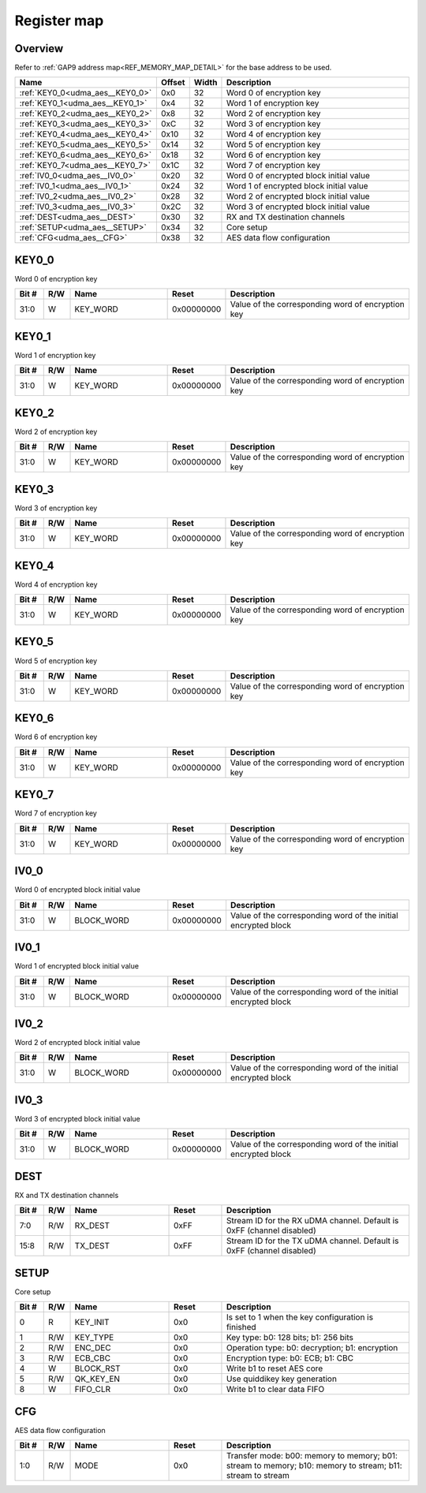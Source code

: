 .. 
   Input file: fe/ips/udma/udma_aes/README.md

Register map
^^^^^^^^^^^^


Overview
""""""""


Refer to :ref:`GAP9 address map<REF_MEMORY_MAP_DETAIL>` for the base address to be used.

.. table:: 
    :align: center
    :widths: 40 12 12 90

    +-------------------------------+------+-----+---------------------------------------+
    |             Name              |Offset|Width|              Description              |
    +===============================+======+=====+=======================================+
    |:ref:`KEY0_0<udma_aes__KEY0_0>`|0x0   |   32|Word 0 of encryption key               |
    +-------------------------------+------+-----+---------------------------------------+
    |:ref:`KEY0_1<udma_aes__KEY0_1>`|0x4   |   32|Word 1 of encryption key               |
    +-------------------------------+------+-----+---------------------------------------+
    |:ref:`KEY0_2<udma_aes__KEY0_2>`|0x8   |   32|Word 2 of encryption key               |
    +-------------------------------+------+-----+---------------------------------------+
    |:ref:`KEY0_3<udma_aes__KEY0_3>`|0xC   |   32|Word 3 of encryption key               |
    +-------------------------------+------+-----+---------------------------------------+
    |:ref:`KEY0_4<udma_aes__KEY0_4>`|0x10  |   32|Word 4 of encryption key               |
    +-------------------------------+------+-----+---------------------------------------+
    |:ref:`KEY0_5<udma_aes__KEY0_5>`|0x14  |   32|Word 5 of encryption key               |
    +-------------------------------+------+-----+---------------------------------------+
    |:ref:`KEY0_6<udma_aes__KEY0_6>`|0x18  |   32|Word 6 of encryption key               |
    +-------------------------------+------+-----+---------------------------------------+
    |:ref:`KEY0_7<udma_aes__KEY0_7>`|0x1C  |   32|Word 7 of encryption key               |
    +-------------------------------+------+-----+---------------------------------------+
    |:ref:`IV0_0<udma_aes__IV0_0>`  |0x20  |   32|Word 0 of encrypted block initial value|
    +-------------------------------+------+-----+---------------------------------------+
    |:ref:`IV0_1<udma_aes__IV0_1>`  |0x24  |   32|Word 1 of encrypted block initial value|
    +-------------------------------+------+-----+---------------------------------------+
    |:ref:`IV0_2<udma_aes__IV0_2>`  |0x28  |   32|Word 2 of encrypted block initial value|
    +-------------------------------+------+-----+---------------------------------------+
    |:ref:`IV0_3<udma_aes__IV0_3>`  |0x2C  |   32|Word 3 of encrypted block initial value|
    +-------------------------------+------+-----+---------------------------------------+
    |:ref:`DEST<udma_aes__DEST>`    |0x30  |   32|RX and TX destination channels         |
    +-------------------------------+------+-----+---------------------------------------+
    |:ref:`SETUP<udma_aes__SETUP>`  |0x34  |   32|Core setup                             |
    +-------------------------------+------+-----+---------------------------------------+
    |:ref:`CFG<udma_aes__CFG>`      |0x38  |   32|AES data flow configuration            |
    +-------------------------------+------+-----+---------------------------------------+

.. _udma_aes__KEY0_0:

KEY0_0
""""""

Word 0 of encryption key

.. table:: 
    :align: center
    :widths: 13 12 45 24 85

    +-----+---+--------+----------+-------------------------------------------------+
    |Bit #|R/W|  Name  |  Reset   |                   Description                   |
    +=====+===+========+==========+=================================================+
    |31:0 |W  |KEY_WORD|0x00000000|Value of the corresponding word of encryption key|
    +-----+---+--------+----------+-------------------------------------------------+

.. _udma_aes__KEY0_1:

KEY0_1
""""""

Word 1 of encryption key

.. table:: 
    :align: center
    :widths: 13 12 45 24 85

    +-----+---+--------+----------+-------------------------------------------------+
    |Bit #|R/W|  Name  |  Reset   |                   Description                   |
    +=====+===+========+==========+=================================================+
    |31:0 |W  |KEY_WORD|0x00000000|Value of the corresponding word of encryption key|
    +-----+---+--------+----------+-------------------------------------------------+

.. _udma_aes__KEY0_2:

KEY0_2
""""""

Word 2 of encryption key

.. table:: 
    :align: center
    :widths: 13 12 45 24 85

    +-----+---+--------+----------+-------------------------------------------------+
    |Bit #|R/W|  Name  |  Reset   |                   Description                   |
    +=====+===+========+==========+=================================================+
    |31:0 |W  |KEY_WORD|0x00000000|Value of the corresponding word of encryption key|
    +-----+---+--------+----------+-------------------------------------------------+

.. _udma_aes__KEY0_3:

KEY0_3
""""""

Word 3 of encryption key

.. table:: 
    :align: center
    :widths: 13 12 45 24 85

    +-----+---+--------+----------+-------------------------------------------------+
    |Bit #|R/W|  Name  |  Reset   |                   Description                   |
    +=====+===+========+==========+=================================================+
    |31:0 |W  |KEY_WORD|0x00000000|Value of the corresponding word of encryption key|
    +-----+---+--------+----------+-------------------------------------------------+

.. _udma_aes__KEY0_4:

KEY0_4
""""""

Word 4 of encryption key

.. table:: 
    :align: center
    :widths: 13 12 45 24 85

    +-----+---+--------+----------+-------------------------------------------------+
    |Bit #|R/W|  Name  |  Reset   |                   Description                   |
    +=====+===+========+==========+=================================================+
    |31:0 |W  |KEY_WORD|0x00000000|Value of the corresponding word of encryption key|
    +-----+---+--------+----------+-------------------------------------------------+

.. _udma_aes__KEY0_5:

KEY0_5
""""""

Word 5 of encryption key

.. table:: 
    :align: center
    :widths: 13 12 45 24 85

    +-----+---+--------+----------+-------------------------------------------------+
    |Bit #|R/W|  Name  |  Reset   |                   Description                   |
    +=====+===+========+==========+=================================================+
    |31:0 |W  |KEY_WORD|0x00000000|Value of the corresponding word of encryption key|
    +-----+---+--------+----------+-------------------------------------------------+

.. _udma_aes__KEY0_6:

KEY0_6
""""""

Word 6 of encryption key

.. table:: 
    :align: center
    :widths: 13 12 45 24 85

    +-----+---+--------+----------+-------------------------------------------------+
    |Bit #|R/W|  Name  |  Reset   |                   Description                   |
    +=====+===+========+==========+=================================================+
    |31:0 |W  |KEY_WORD|0x00000000|Value of the corresponding word of encryption key|
    +-----+---+--------+----------+-------------------------------------------------+

.. _udma_aes__KEY0_7:

KEY0_7
""""""

Word 7 of encryption key

.. table:: 
    :align: center
    :widths: 13 12 45 24 85

    +-----+---+--------+----------+-------------------------------------------------+
    |Bit #|R/W|  Name  |  Reset   |                   Description                   |
    +=====+===+========+==========+=================================================+
    |31:0 |W  |KEY_WORD|0x00000000|Value of the corresponding word of encryption key|
    +-----+---+--------+----------+-------------------------------------------------+

.. _udma_aes__IV0_0:

IV0_0
"""""

Word 0 of encrypted block initial value

.. table:: 
    :align: center
    :widths: 13 12 45 24 85

    +-----+---+----------+----------+--------------------------------------------------------------+
    |Bit #|R/W|   Name   |  Reset   |                         Description                          |
    +=====+===+==========+==========+==============================================================+
    |31:0 |W  |BLOCK_WORD|0x00000000|Value of the corresponding word of the initial encrypted block|
    +-----+---+----------+----------+--------------------------------------------------------------+

.. _udma_aes__IV0_1:

IV0_1
"""""

Word 1 of encrypted block initial value

.. table:: 
    :align: center
    :widths: 13 12 45 24 85

    +-----+---+----------+----------+--------------------------------------------------------------+
    |Bit #|R/W|   Name   |  Reset   |                         Description                          |
    +=====+===+==========+==========+==============================================================+
    |31:0 |W  |BLOCK_WORD|0x00000000|Value of the corresponding word of the initial encrypted block|
    +-----+---+----------+----------+--------------------------------------------------------------+

.. _udma_aes__IV0_2:

IV0_2
"""""

Word 2 of encrypted block initial value

.. table:: 
    :align: center
    :widths: 13 12 45 24 85

    +-----+---+----------+----------+--------------------------------------------------------------+
    |Bit #|R/W|   Name   |  Reset   |                         Description                          |
    +=====+===+==========+==========+==============================================================+
    |31:0 |W  |BLOCK_WORD|0x00000000|Value of the corresponding word of the initial encrypted block|
    +-----+---+----------+----------+--------------------------------------------------------------+

.. _udma_aes__IV0_3:

IV0_3
"""""

Word 3 of encrypted block initial value

.. table:: 
    :align: center
    :widths: 13 12 45 24 85

    +-----+---+----------+----------+--------------------------------------------------------------+
    |Bit #|R/W|   Name   |  Reset   |                         Description                          |
    +=====+===+==========+==========+==============================================================+
    |31:0 |W  |BLOCK_WORD|0x00000000|Value of the corresponding word of the initial encrypted block|
    +-----+---+----------+----------+--------------------------------------------------------------+

.. _udma_aes__DEST:

DEST
""""

RX and TX destination channels

.. table:: 
    :align: center
    :widths: 13 12 45 24 85

    +-----+---+-------+-----+---------------------------------------------------------------------+
    |Bit #|R/W| Name  |Reset|                             Description                             |
    +=====+===+=======+=====+=====================================================================+
    |7:0  |R/W|RX_DEST|0xFF |Stream ID for the RX uDMA channel. Default is 0xFF (channel disabled)|
    +-----+---+-------+-----+---------------------------------------------------------------------+
    |15:8 |R/W|TX_DEST|0xFF |Stream ID for the TX uDMA channel. Default is 0xFF (channel disabled)|
    +-----+---+-------+-----+---------------------------------------------------------------------+

.. _udma_aes__SETUP:

SETUP
"""""

Core setup

.. table:: 
    :align: center
    :widths: 13 12 45 24 85

    +-----+---+---------+-----+--------------------------------------------------+
    |Bit #|R/W|  Name   |Reset|                   Description                    |
    +=====+===+=========+=====+==================================================+
    |    0|R  |KEY_INIT |0x0  |Is set to 1 when the key configuration is finished|
    +-----+---+---------+-----+--------------------------------------------------+
    |    1|R/W|KEY_TYPE |0x0  |Key type: b0: 128 bits; b1: 256 bits              |
    +-----+---+---------+-----+--------------------------------------------------+
    |    2|R/W|ENC_DEC  |0x0  |Operation type: b0: decryption; b1: encryption    |
    +-----+---+---------+-----+--------------------------------------------------+
    |    3|R/W|ECB_CBC  |0x0  |Encryption type: b0: ECB; b1: CBC                 |
    +-----+---+---------+-----+--------------------------------------------------+
    |    4|W  |BLOCK_RST|0x0  |Write b1 to reset AES core                        |
    +-----+---+---------+-----+--------------------------------------------------+
    |    5|R/W|QK_KEY_EN|0x0  |Use quiddikey key generation                      |
    +-----+---+---------+-----+--------------------------------------------------+
    |    8|W  |FIFO_CLR |0x0  |Write b1 to clear data FIFO                       |
    +-----+---+---------+-----+--------------------------------------------------+

.. _udma_aes__CFG:

CFG
"""

AES data flow configuration

.. table:: 
    :align: center
    :widths: 13 12 45 24 85

    +-----+---+----+-----+---------------------------------------------------------------------------------------------------------+
    |Bit #|R/W|Name|Reset|                                               Description                                               |
    +=====+===+====+=====+=========================================================================================================+
    |1:0  |R/W|MODE|0x0  |Transfer mode: b00: memory to memory; b01: stream to memory; b10: memory to stream; b11: stream to stream|
    +-----+---+----+-----+---------------------------------------------------------------------------------------------------------+
